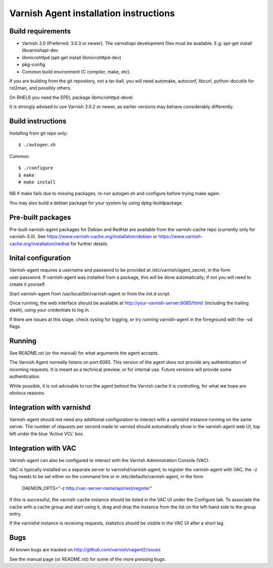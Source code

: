 Varnish Agent installation instructions
=======================================

Build requirements
------------------

* Varnish 3.0 (Preferred: 3.0.3 or newer). The varnishapi development
  files must be available. E.g: apt-get install libvarnishapi-dev
* libmicrohttpd (apt-get install libmicrohttpd-dev)
* pkg-config
* Common build environment (C compiler, make, etc).

If you are building from the git repository, not a tar-ball, you will need
automake, autoconf, libcurl, python-docutils for rst2man, and possibly others.

On RHEL6 you need the EPEL package libmicrohttpd-devel.

It is strongly advised to use Varnish 3.0.2 or newer, as earlier versions
may behave considerably differently.

Build instructions
------------------

Installing from git repo only::

	 $ ./autogen.sh

Common::

	$ ./configure
	$ make
	# make install

NB if make fails due to missing packages, re-run autogen.sh and 
configure before trying make again.

You may also build a debian package for your system by using
dpkg-buildpackage.

Pre-built packages
------------------

Pre-built varnish-agent packages for Debian and RedHat are available 
from the varnish-cache repo (currently only for varnish-3.0). 
See https://www.varnish-cache.org/installation/debian 
or https://www.varnish-cache.org/installation/redhat for further details.

Inital configuration
--------------------

Varnish-agent requires a username and password to be provided at 
/etc/varnish/agent_secret, in the form user:password. If varnish-agent was 
installed from a package, this will be done automatically; if not you will 
need to create it yourself.

Start varnish-agent from /usr/local/bin/varnish-agent or from the init.d script.

Once running, the web interface should be available at
http://your-varnish-server:6085/html/
(including the trailing slash), using your credentials to log in. 

If there are issues at this stage, check syslog for logging, or try 
running varnish-agent in the foreground with the -vd flags.

Running
-------

See README.rst (or the manual) for what arguments the agent accepts.

The Varnish Agent normally listens on port 6085. This version of the agent
*does not* provide any authentication of incoming requests. It is meant as
a technical preview, or for internal use. Future versions will provide some
authentication.

While possible, it is not advisable to run the agent behind the Varnish
cache it is controlling, for what we hope are obvious reasons.

Integration with varnishd
-------------------------

Varnish-agent should not need any additional configuration to interact with
a varnishd instance running on the same server. The number of requests per 
second made to varnisd should automatically show in the varnish-agent web UI, 
top left under the blue 'Active VCL' box.

Integration with VAC
--------------------

Varnish-agent can also be configured to interact with the Varnish Administration
Console (VAC). 

VAC is typically installed on a separate server to varnishd/varnish-agent; 
to register the varnish-agent with VAC, the -z flag needs to be set either 
on the command line or in /etc/defaults/varnish-agent, in the form
	DAEMON_OPTS="-z http://vac-server-name/api/rest/register"

If this is successful, the varnish-cache instance should be listed in the 
VAC UI under the Configure tab. To associate the cache with a cache group 
and start using it, drag and drop the instance from the list on the left-hand side 
to the group entry.

If the varnishd instance is receiving requests, statistics should be visible in 
the VAC UI after a short lag.

Bugs
----

All known bugs are tracked on http://github.com/varnish/vagent2/issues

See the manual page (or README.rst) for some of the more pressing bugs.

